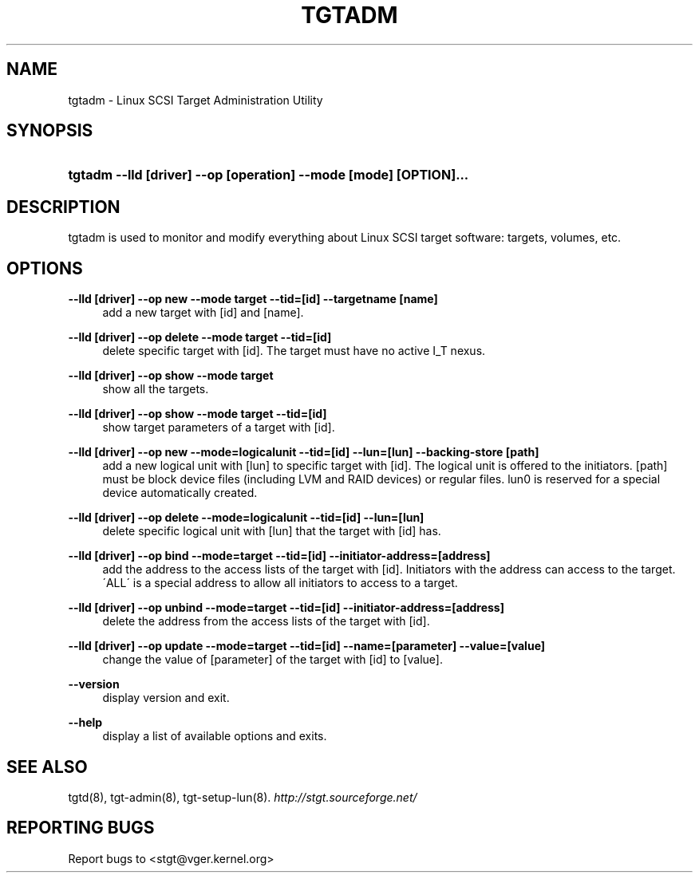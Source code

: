 .\"     Title: tgtadm
.\"    Author: 
.\" Generator: DocBook XSL Stylesheets v1.73.2 <http://docbook.sf.net/>
.\"      Date: 02/18/2010
.\"    Manual: 
.\"    Source: 
.\"
.TH "TGTADM" "8" "02/18/2010" "" ""
.\" disable hyphenation
.nh
.\" disable justification (adjust text to left margin only)
.ad l
.SH "NAME"
tgtadm - Linux SCSI Target Administration Utility
.SH "SYNOPSIS"
.HP 65
\fBtgtadm \-\-lld [driver] \-\-op [operation] \-\-mode [mode] [OPTION]\.\.\.\fR
.SH "DESCRIPTION"
.PP
tgtadm is used to monitor and modify everything about Linux SCSI target software: targets, volumes, etc\.
.SH "OPTIONS"
.PP
\fB\-\-lld [driver] \-\-op new \-\-mode target \-\-tid=[id] \-\-targetname [name]\fR
.RS 4
add a new target with [id] and [name]\.
.RE
.PP
\fB\-\-lld [driver] \-\-op delete \-\-mode target \-\-tid=[id]\fR
.RS 4
delete specific target with [id]\. The target must have no active I_T nexus\.
.RE
.PP
\fB\-\-lld [driver] \-\-op show \-\-mode target\fR
.RS 4
show all the targets\.
.RE
.PP
\fB\-\-lld [driver] \-\-op show \-\-mode target \-\-tid=[id]\fR
.RS 4
show target parameters of a target with [id]\.
.RE
.PP
\fB\-\-lld [driver] \-\-op new \-\-mode=logicalunit \-\-tid=[id] \-\-lun=[lun] \-\-backing\-store [path]\fR
.RS 4
add a new logical unit with [lun] to specific target with [id]\. The logical unit is offered to the initiators\. [path] must be block device files (including LVM and RAID devices) or regular files\. lun0 is reserved for a special device automatically created\.
.RE
.PP
\fB\-\-lld [driver] \-\-op delete \-\-mode=logicalunit \-\-tid=[id] \-\-lun=[lun]\fR
.RS 4
delete specific logical unit with [lun] that the target with [id] has\.
.RE
.PP
\fB\-\-lld [driver] \-\-op bind \-\-mode=target \-\-tid=[id] \-\-initiator\-address=[address]\fR
.RS 4
add the address to the access lists of the target with [id]\. Initiators with the address can access to the target\. \'ALL\' is a special address to allow all initiators to access to a target\.
.RE
.PP
\fB\-\-lld [driver] \-\-op unbind \-\-mode=target \-\-tid=[id] \-\-initiator\-address=[address]\fR
.RS 4
delete the address from the access lists of the target with [id]\.
.RE
.PP
\fB\-\-lld [driver] \-\-op update \-\-mode=target \-\-tid=[id] \-\-name=[parameter] \-\-value=[value]\fR
.RS 4
change the value of [parameter] of the target with [id] to [value]\.
.RE
.PP
\fB\-\-version\fR
.RS 4
display version and exit\.
.RE
.PP
\fB\-\-help\fR
.RS 4
display a list of available options and exits\.
.RE
.SH "SEE ALSO"
.PP
tgtd(8), tgt\-admin(8), tgt\-setup\-lun(8)\.
\fI\%http://stgt.sourceforge.net/\fR
.SH "REPORTING BUGS"
.PP
Report bugs to <stgt@vger\.kernel\.org>
